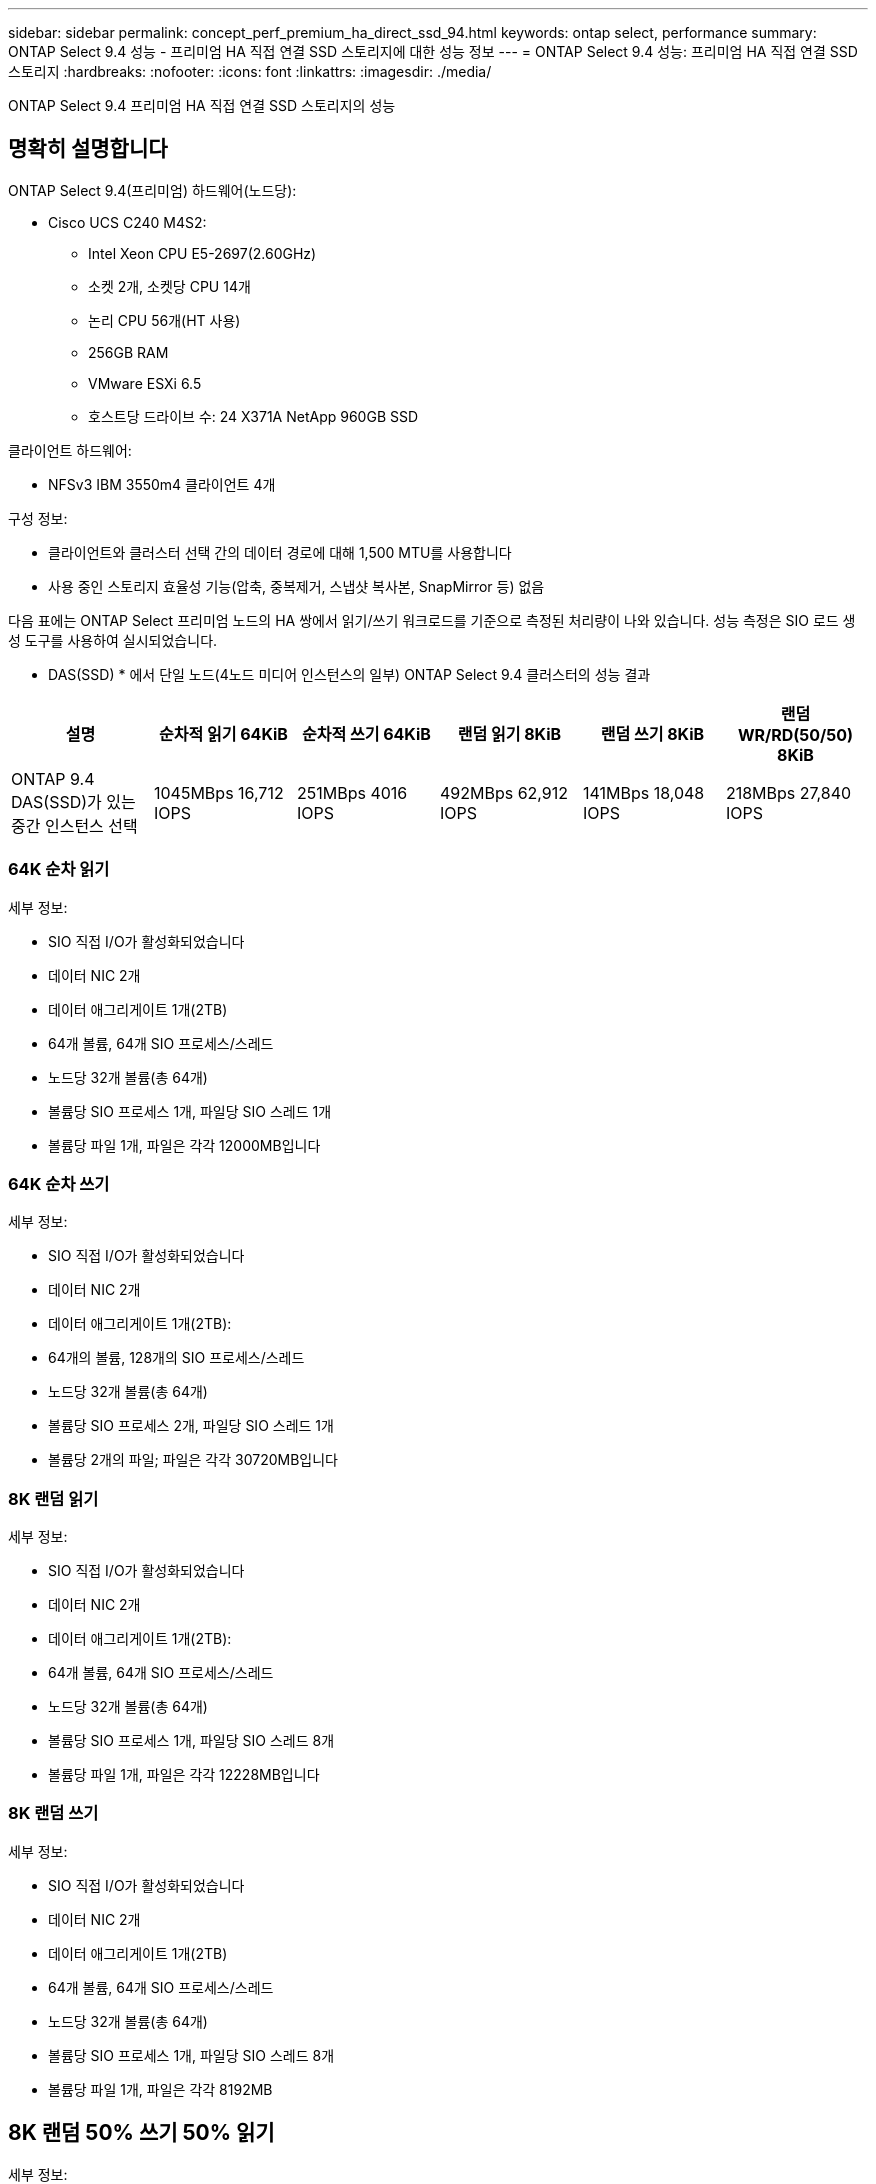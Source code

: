 ---
sidebar: sidebar 
permalink: concept_perf_premium_ha_direct_ssd_94.html 
keywords: ontap select, performance 
summary: ONTAP Select 9.4 성능 - 프리미엄 HA 직접 연결 SSD 스토리지에 대한 성능 정보 
---
= ONTAP Select 9.4 성능: 프리미엄 HA 직접 연결 SSD 스토리지
:hardbreaks:
:nofooter: 
:icons: font
:linkattrs: 
:imagesdir: ./media/


[role="lead"]
ONTAP Select 9.4 프리미엄 HA 직접 연결 SSD 스토리지의 성능



== 명확히 설명합니다

ONTAP Select 9.4(프리미엄) 하드웨어(노드당):

* Cisco UCS C240 M4S2:
+
** Intel Xeon CPU E5-2697(2.60GHz)
** 소켓 2개, 소켓당 CPU 14개
** 논리 CPU 56개(HT 사용)
** 256GB RAM
** VMware ESXi 6.5
** 호스트당 드라이브 수: 24 X371A NetApp 960GB SSD




클라이언트 하드웨어:

* NFSv3 IBM 3550m4 클라이언트 4개


구성 정보:

* 클라이언트와 클러스터 선택 간의 데이터 경로에 대해 1,500 MTU를 사용합니다
* 사용 중인 스토리지 효율성 기능(압축, 중복제거, 스냅샷 복사본, SnapMirror 등) 없음


다음 표에는 ONTAP Select 프리미엄 노드의 HA 쌍에서 읽기/쓰기 워크로드를 기준으로 측정된 처리량이 나와 있습니다. 성능 측정은 SIO 로드 생성 도구를 사용하여 실시되었습니다.

* DAS(SSD) * 에서 단일 노드(4노드 미디어 인스턴스의 일부) ONTAP Select 9.4 클러스터의 성능 결과

[cols="6*"]
|===
| 설명 | 순차적 읽기 64KiB | 순차적 쓰기 64KiB | 랜덤 읽기 8KiB | 랜덤 쓰기 8KiB | 랜덤 WR/RD(50/50) 8KiB 


| ONTAP 9.4 DAS(SSD)가 있는 중간 인스턴스 선택 | 1045MBps 16,712 IOPS | 251MBps 4016 IOPS | 492MBps 62,912 IOPS | 141MBps 18,048 IOPS | 218MBps 27,840 IOPS 
|===


=== 64K 순차 읽기

세부 정보:

* SIO 직접 I/O가 활성화되었습니다
* 데이터 NIC 2개
* 데이터 애그리게이트 1개(2TB)
* 64개 볼륨, 64개 SIO 프로세스/스레드
* 노드당 32개 볼륨(총 64개)
* 볼륨당 SIO 프로세스 1개, 파일당 SIO 스레드 1개
* 볼륨당 파일 1개, 파일은 각각 12000MB입니다




=== 64K 순차 쓰기

세부 정보:

* SIO 직접 I/O가 활성화되었습니다
* 데이터 NIC 2개
* 데이터 애그리게이트 1개(2TB):
* 64개의 볼륨, 128개의 SIO 프로세스/스레드
* 노드당 32개 볼륨(총 64개)
* 볼륨당 SIO 프로세스 2개, 파일당 SIO 스레드 1개
* 볼륨당 2개의 파일; 파일은 각각 30720MB입니다




=== 8K 랜덤 읽기

세부 정보:

* SIO 직접 I/O가 활성화되었습니다
* 데이터 NIC 2개
* 데이터 애그리게이트 1개(2TB):
* 64개 볼륨, 64개 SIO 프로세스/스레드
* 노드당 32개 볼륨(총 64개)
* 볼륨당 SIO 프로세스 1개, 파일당 SIO 스레드 8개
* 볼륨당 파일 1개, 파일은 각각 12228MB입니다




=== 8K 랜덤 쓰기

세부 정보:

* SIO 직접 I/O가 활성화되었습니다
* 데이터 NIC 2개
* 데이터 애그리게이트 1개(2TB)
* 64개 볼륨, 64개 SIO 프로세스/스레드
* 노드당 32개 볼륨(총 64개)
* 볼륨당 SIO 프로세스 1개, 파일당 SIO 스레드 8개
* 볼륨당 파일 1개, 파일은 각각 8192MB




== 8K 랜덤 50% 쓰기 50% 읽기

세부 정보:

* SIO 직접 I/O가 활성화되었습니다
* 데이터 NIC 2개
* 데이터 애그리게이트 1개(2TB)
* 64개 볼륨, 64개 SIO 프로세스/스레드
* 노드당 32개 볼륨(총 64개)
* 볼륨당 SIO 프로세스 1개, 파일당 SIO 스레드 20개
* 볼륨당 파일 1개, 파일은 각각 12228MB입니다

